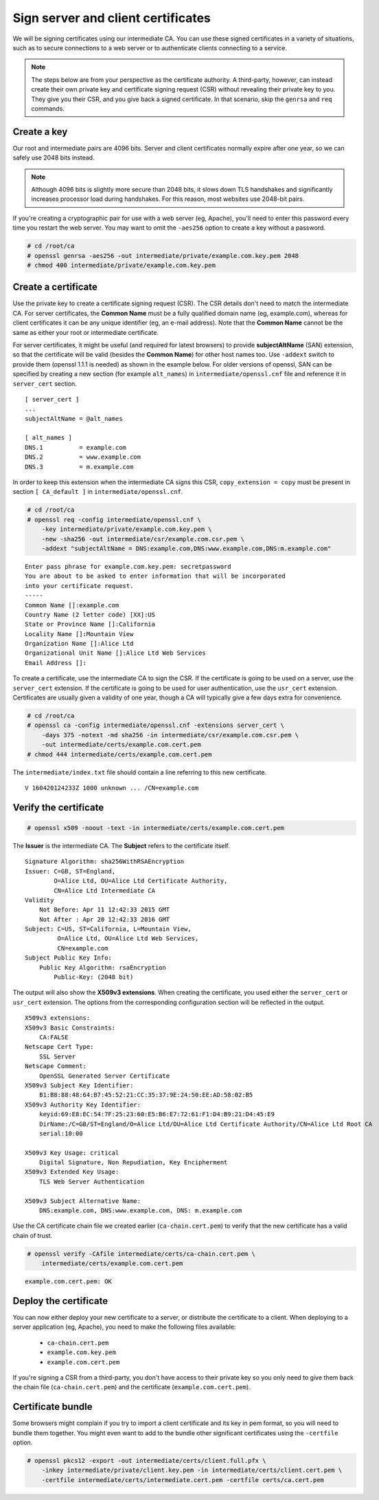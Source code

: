 Sign server and client certificates
===================================

We will be signing certificates using our intermediate
CA. You can use these signed certificates in a variety
of situations, such as to secure connections to a web
server or to authenticate clients connecting to a
service.

.. note::

    The steps below are from your perspective as the certificate authority. A third-party, however, can instead create their own private key and certificate signing request (CSR) without revealing their private key to you. They give you their CSR, and you give back a signed certificate. In that scenario, skip the ``genrsa`` and ``req`` commands.

Create a key
------------

Our root and intermediate pairs are 4096 bits. Server
and client certificates normally expire after one year,
so we can safely use 2048 bits instead.

.. note::

    Although 4096 bits is slightly more secure than 2048 bits, it slows down TLS handshakes and significantly increases processor load during handshakes. For this reason, most websites use 2048-bit pairs.

If you're creating a cryptographic pair for use with
a web server (eg, Apache), you'll need to enter this
password every time you restart the web server. You may
want to omit the ``-aes256`` option to create a key
without a password.

.. code-block:: console

    # cd /root/ca
    # openssl genrsa -aes256 -out intermediate/private/example.com.key.pem 2048
    # chmod 400 intermediate/private/example.com.key.pem

Create a certificate
--------------------

Use the private key to create a certificate signing
request (CSR). The CSR details don't need to match
the intermediate CA. For server certificates, the
**Common Name** must be a fully qualified domain name
(eg, example.com), whereas for client certificates
it can be any unique identifier (eg, an e-mail
address). Note that the **Common Name** cannot be the same
as either your root or intermediate certificate.

For server certificates, it might be useful (and required
for latest browsers) to provide **subjectAltName** (SAN) extension,
so that the certificate will be valid (besides the **Common Name**)
for other host names too.
Use ``-addext`` switch to provide them (openssl 1.1.1 is needed)
as shown in the example below.
For older versions of openssl, SAN can be specified
by creating a new section (for example ``alt_names``) in
``intermediate/openssl.cnf`` file
and reference it in ``server_cert`` section.

::

    [ server_cert ]
    ...
    subjectAltName = @alt_names

    [ alt_names ]
    DNS.1          = example.com
    DNS.2          = www.example.com
    DNS.3          = m.example.com

In order to keep this extension when the intermediate
CA signs this CSR, ``copy_extension = copy`` must be
present in section ``[ CA_default ]`` in
``intermediate/openssl.cnf``.

.. code-block:: console

    # cd /root/ca
    # openssl req -config intermediate/openssl.cnf \
        -key intermediate/private/example.com.key.pem \
        -new -sha256 -out intermediate/csr/example.com.csr.pem \
        -addext "subjectAltName = DNS:example.com,DNS:www.example.com,DNS:m.example.com"

::

    Enter pass phrase for example.com.key.pem: secretpassword
    You are about to be asked to enter information that will be incorporated
    into your certificate request.
    -----
    Common Name []:example.com
    Country Name (2 letter code) [XX]:US
    State or Province Name []:California
    Locality Name []:Mountain View
    Organization Name []:Alice Ltd
    Organizational Unit Name []:Alice Ltd Web Services
    Email Address []:

To create a certificate, use the intermediate CA to
sign the CSR. If the certificate is going to be used
on a server, use the ``server_cert`` extension. If the
certificate is going to be used for user authentication,
use the ``usr_cert`` extension. Certificates are
usually given a validity of one year, though a CA will
typically give a few days extra for convenience.

.. code-block:: console

    # cd /root/ca
    # openssl ca -config intermediate/openssl.cnf -extensions server_cert \
        -days 375 -notext -md sha256 -in intermediate/csr/example.com.csr.pem \
        -out intermediate/certs/example.com.cert.pem
    # chmod 444 intermediate/certs/example.com.cert.pem

The ``intermediate/index.txt`` file should contain a line
referring to this new certificate.

::

    V 160420124233Z 1000 unknown ... /CN=example.com

Verify the certificate
----------------------

.. code-block:: console

    # openssl x509 -noout -text -in intermediate/certs/example.com.cert.pem

The **Issuer** is the intermediate CA. The **Subject**
refers to the certificate itself.

::

    Signature Algorithm: sha256WithRSAEncryption
    Issuer: C=GB, ST=England,
            O=Alice Ltd, OU=Alice Ltd Certificate Authority,
            CN=Alice Ltd Intermediate CA
    Validity
        Not Before: Apr 11 12:42:33 2015 GMT
        Not After : Apr 20 12:42:33 2016 GMT
    Subject: C=US, ST=California, L=Mountain View,
             O=Alice Ltd, OU=Alice Ltd Web Services,
             CN=example.com
    Subject Public Key Info:
        Public Key Algorithm: rsaEncryption
            Public-Key: (2048 bit)

The output will also show the **X509v3 extensions**.
When creating the certificate, you used either the
``server_cert`` or ``usr_cert`` extension. The
options from the corresponding configuration section
will be reflected in the output.

::

    X509v3 extensions:
    X509v3 Basic Constraints:
        CA:FALSE
    Netscape Cert Type:
        SSL Server
    Netscape Comment:
        OpenSSL Generated Server Certificate
    X509v3 Subject Key Identifier:
        B1:B8:88:48:64:B7:45:52:21:CC:35:37:9E:24:50:EE:AD:58:02:B5
    X509v3 Authority Key Identifier:
        keyid:69:E8:EC:54:7F:25:23:60:E5:B6:E7:72:61:F1:D4:B9:21:D4:45:E9
        DirName:/C=GB/ST=England/O=Alice Ltd/OU=Alice Ltd Certificate Authority/CN=Alice Ltd Root CA
        serial:10:00

    X509v3 Key Usage: critical
        Digital Signature, Non Repudiation, Key Encipherment
    X509v3 Extended Key Usage:
        TLS Web Server Authentication

    X509v3 Subject Alternative Name: 
        DNS:example.com, DNS:www.example.com, DNS: m.example.com


Use the CA certificate chain file we created earlier
(``ca-chain.cert.pem``) to verify that the new
certificate has a valid chain of trust.

.. code-block:: console

    # openssl verify -CAfile intermediate/certs/ca-chain.cert.pem \
        intermediate/certs/example.com.cert.pem

::

    example.com.cert.pem: OK

Deploy the certificate
----------------------

You can now either deploy your new certificate to a
server, or distribute the certificate to a client.
When deploying to a server application (eg, Apache),
you need to make the following files available:

    * ``ca-chain.cert.pem``
    * ``example.com.key.pem``
    * ``example.com.cert.pem``

If you're signing a CSR from a third-party, you don't
have access to their private key so you only need to
give them back the chain file (``ca-chain.cert.pem``)
and the certificate (``example.com.cert.pem``).

Certificate bundle
------------------

Some browsers might complain if you try to import a client
certificate and its key in pem format, so you will need to
bundle them together.
You might even want to add to the bundle other significant
certificates using the ``-certfile`` option.

.. code-block:: console

    # openssl pkcs12 -export -out intermediate/certs/client.full.pfx \
        -inkey intermediate/private/client.key.pem -in intermediate/certs/client.cert.pem \
        -certfile intermediate/certs/intermediate.cert.pem -certfile certs/ca.cert.pem